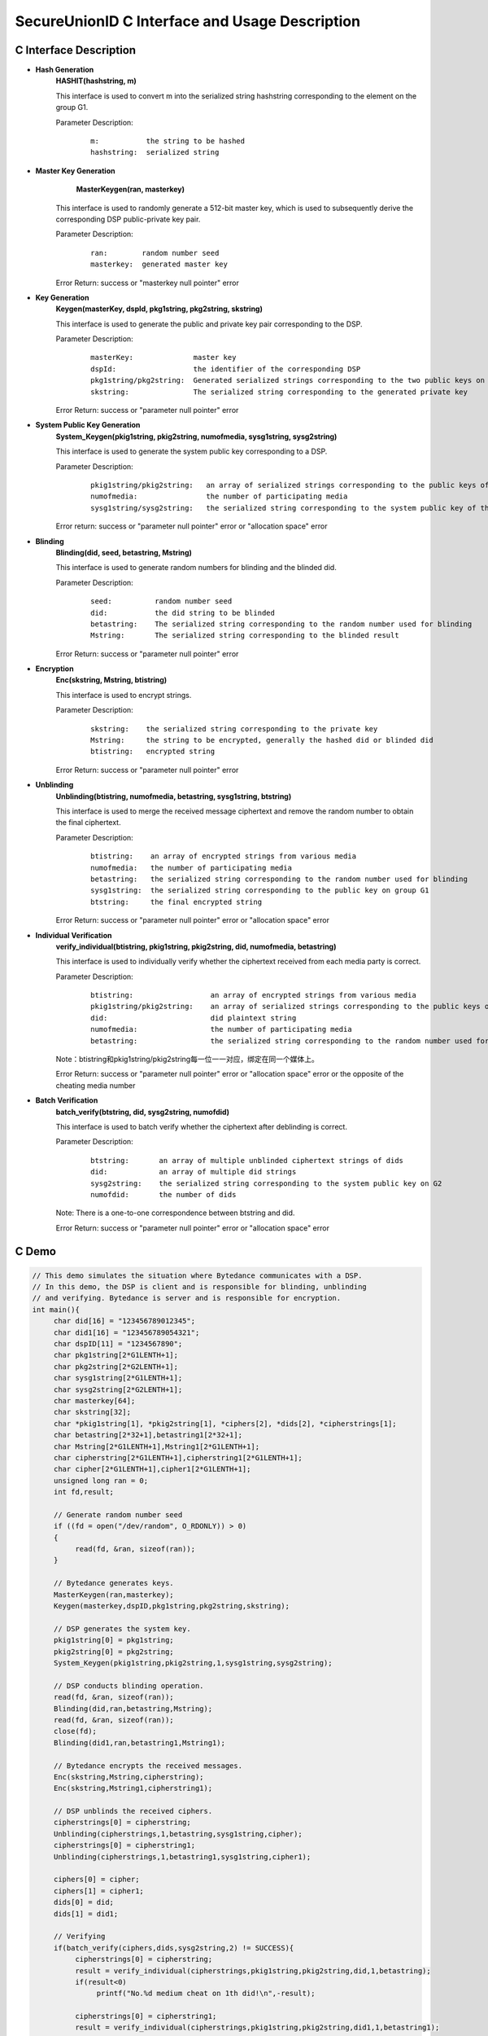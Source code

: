 **SecureUnionID C Interface and Usage Description**
====================================================================
**C Interface Description**
^^^^^^^^^^^^^^^^^^^^^^^^^^^^^
- **Hash Generation**
     **HASHIT(hashstring, m)**

     This interface is used to convert m into the serialized string hashstring corresponding to the element on the group G1.

     Parameter Description:
            ::

              m:           the string to be hashed
              hashstring:  serialized string

- **Master Key Generation**
      **MasterKeygen(ran, masterkey)**

     This interface is used to randomly generate a 512-bit master key, which is used to subsequently derive the corresponding DSP public-private key pair.

     Parameter Description:
            ::

              ran:        random number seed
              masterkey:  generated master key

     Error Return: success or "masterkey null pointer" error

- **Key Generation**
     **Keygen(masterKey, dspId, pkg1string, pkg2string, skstring)**

     This interface is used to generate the public and private key pair corresponding to the DSP.

     Parameter Description:
            ::

              masterKey:              master key
              dspId:                  the identifier of the corresponding DSP
              pkg1string/pkg2string:  Generated serialized strings corresponding to the two public keys on groups G1 and G2
              skstring:               The serialized string corresponding to the generated private key

     Error Return: success or "parameter null pointer" error

- **System Public Key Generation**
     **System_Keygen(pkig1string, pkig2string, numofmedia, sysg1string, sysg2string)**

     This interface is used to generate the system public key corresponding to a DSP.

     Parameter Description:
            ::

              pkig1string/pkig2string:   an array of serialized strings corresponding to the public keys of a DSP of all the media
              numofmedia:                the number of participating media
              sysg1string/sysg2string:   the serialized string corresponding to the system public key of the DSP

     Error return: success or "parameter null pointer" error or "allocation space" error

- **Blinding**
     **Blinding(did, seed, betastring, Mstring)**

     This interface is used to generate random numbers for blinding and the blinded did.

     Parameter Description:
            ::

              seed:          random number seed
              did:           the did string to be blinded
              betastring:    The serialized string corresponding to the random number used for blinding
              Mstring:       The serialized string corresponding to the blinded result

     Error Return: success or "parameter null pointer" error

- **Encryption**
     **Enc(skstring, Mstring, btistring)**

     This interface is used to encrypt strings.

     Parameter Description:
            ::

              skstring:    the serialized string corresponding to the private key
              Mstring:     the string to be encrypted, generally the hashed did or blinded did
              btistring:   encrypted string

     Error Return: success or "parameter null pointer" error

- **Unblinding**
     **Unblinding(btistring, numofmedia, betastring, sysg1string, btstring)**

     This interface is used to merge the received message ciphertext and remove the random number to obtain the final ciphertext.

     Parameter Description:
            ::

                  btistring:    an array of encrypted strings from various media 
                  numofmedia:   the number of participating media
                  betastring:   the serialized string corresponding to the random number used for blinding
                  sysg1string:  the serialized string corresponding to the public key on group G1
                  btstring:     the final encrypted string

     Error Return: success or "parameter null pointer" error or "allocation space" error

- **Individual Verification**
     **verify_individual(btistring, pkig1string, pkig2string, did, numofmedia, betastring)**

     This interface is used to individually verify whether the ciphertext received from each media party is correct.

     Parameter Description:
            ::
            
              btistring:                  an array of encrypted strings from various media
              pkig1string/pkig2string:    an array of serialized strings corresponding to the public keys of each medium
              did:                        did plaintext string
              numofmedia:                 the number of participating media
              betastring:                 the serialized string corresponding to the random number used for blinding

     Note：btistring和pkig1string/pkig2string每一位一一对应，绑定在同一个媒体上。

     Error Return: success or "parameter null pointer" error or "allocation space" error or the opposite of the cheating media number

- **Batch Verification**
     **batch_verify(btstring, did, sysg2string, numofdid)**

     This interface is used to batch verify whether the ciphertext after deblinding is correct.

     Parameter Description:
            ::

              btstring:       an array of multiple unblinded ciphertext strings of dids
              did:            an array of multiple did strings
              sysg2string:    the serialized string corresponding to the system public key on G2
              numofdid:       the number of dids

     Note: There is a one-to-one correspondence between btstring and did.

     Error Return: success or "parameter null pointer" error or "allocation space" error

**C Demo**
^^^^^^^^^^^^^

.. code-block:: c

     // This demo simulates the situation where Bytedance communicates with a DSP.
     // In this demo, the DSP is client and is responsible for blinding, unblinding
     // and verifying. Bytedance is server and is responsible for encryption.
     int main(){
          char did[16] = "123456789012345";
          char did1[16] = "123456789054321";
          char dspID[11] = "1234567890";
          char pkg1string[2*G1LENTH+1];
          char pkg2string[2*G2LENTH+1];
          char sysg1string[2*G1LENTH+1];
          char sysg2string[2*G2LENTH+1];
          char masterkey[64];
          char skstring[32];
          char *pkig1string[1], *pkig2string[1], *ciphers[2], *dids[2], *cipherstrings[1];
          char betastring[2*32+1],betastring1[2*32+1];
          char Mstring[2*G1LENTH+1],Mstring1[2*G1LENTH+1];
          char cipherstring[2*G1LENTH+1],cipherstring1[2*G1LENTH+1];
          char cipher[2*G1LENTH+1],cipher1[2*G1LENTH+1];
          unsigned long ran = 0;
          int fd,result;

          // Generate random number seed
          if ((fd = open("/dev/random", O_RDONLY)) > 0)
          {
               read(fd, &ran, sizeof(ran));
          }

          // Bytedance generates keys.
          MasterKeygen(ran,masterkey);
          Keygen(masterkey,dspID,pkg1string,pkg2string,skstring);

          // DSP generates the system key.
          pkig1string[0] = pkg1string;
          pkig2string[0] = pkg2string;
          System_Keygen(pkig1string,pkig2string,1,sysg1string,sysg2string);

          // DSP conducts blinding operation.
          read(fd, &ran, sizeof(ran));
          Blinding(did,ran,betastring,Mstring);
          read(fd, &ran, sizeof(ran));
          close(fd);
          Blinding(did1,ran,betastring1,Mstring1);

          // Bytedance encrypts the received messages.
          Enc(skstring,Mstring,cipherstring);
          Enc(skstring,Mstring1,cipherstring1);

          // DSP unblinds the received ciphers.
          cipherstrings[0] = cipherstring;
          Unblinding(cipherstrings,1,betastring,sysg1string,cipher);
          cipherstrings[0] = cipherstring1;
          Unblinding(cipherstrings,1,betastring1,sysg1string,cipher1);

          ciphers[0] = cipher;
          ciphers[1] = cipher1;
          dids[0] = did;
          dids[1] = did1;

          // Verifying
          if(batch_verify(ciphers,dids,sysg2string,2) != SUCCESS){
               cipherstrings[0] = cipherstring;
               result = verify_individual(cipherstrings,pkig1string,pkig2string,did,1,betastring);
               if(result<0)
                    printf("No.%d medium cheat on 1th did!\n",-result);

               cipherstrings[0] = cipherstring1;
               result = verify_individual(cipherstrings,pkig1string,pkig2string,did1,1,betastring1);
               if(result<0)
                    printf("No.%d medium cheat on 2th did!\n",-result);
          }
          else{
               printf("no one cheat!\n");
          }
     }